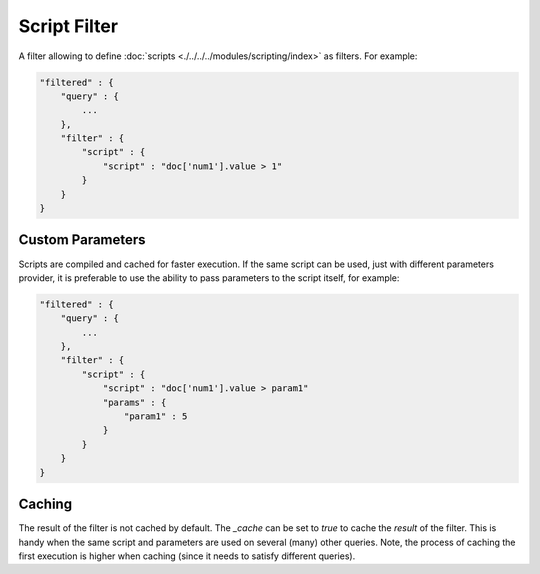 Script Filter
=============

A filter allowing to define :doc:`scripts <./../../../modules/scripting/index>` as filters. For example:


.. code-block:: js


    "filtered" : {
        "query" : {
            ...
        }, 
        "filter" : {
            "script" : {
                "script" : "doc['num1'].value > 1"
            }
        }
    }


Custom Parameters
-----------------

Scripts are compiled and cached for faster execution. If the same script can be used, just with different parameters provider, it is preferable to use the ability to pass parameters to the script itself, for example:


.. code-block:: js


    "filtered" : {
        "query" : {
            ...
        }, 
        "filter" : {
            "script" : {
                "script" : "doc['num1'].value > param1"
                "params" : {
                    "param1" : 5
                }
            }
        }
    }


Caching
-------

The result of the filter is not cached by default. The `_cache` can be set to `true` to cache the *result* of the filter. This is handy when the same script and parameters are used on several (many) other queries. Note, the process of caching the first execution is higher when caching (since it needs to satisfy different queries).

